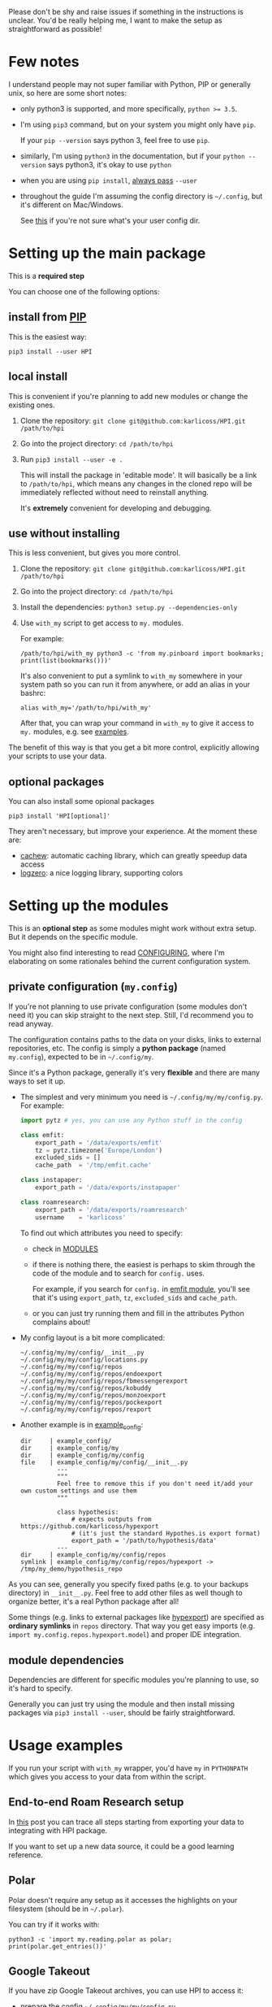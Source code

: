 # TODO  FAQ??
Please don't be shy and raise issues if something in the instructions is unclear.
You'd be really helping me, I want to make the setup as straightforward as possible!

* Few notes
I understand people may not super familiar with Python, PIP or generally unix, so here are some short notes:

- only python3 is supported, and more specifically, ~python >= 3.5~.
- I'm using ~pip3~ command, but on your system you might only have ~pip~.

  If your ~pip --version~ says python 3, feel free to use ~pip~.

- similarly, I'm using =python3= in the documentation, but if your =python --version= says python3, it's okay to use =python=

- when you are using ~pip install~, [[https://stackoverflow.com/a/42989020/706389][always pass]] =--user=
- throughout the guide I'm assuming the config directory is =~/.config=, but it's different on Mac/Windows.

  See [[https://github.com/ActiveState/appdirs/blob/3fe6a83776843a46f20c2e5587afcffe05e03b39/appdirs.py#L187-L190][this]] if you're not sure what's your user config dir.

* Setting up the main package
This is a *required step*

You can choose one of the following options:

** install from [[https://pypi.org/project/HPI][PIP]]
This is the easiest way:

: pip3 install --user HPI

** local install
This is convenient if you're planning to add new modules or change the existing ones.

1. Clone the repository: =git clone git@github.com:karlicoss/HPI.git /path/to/hpi=
2. Go into the project directory: =cd /path/to/hpi=
2. Run  ~pip3 install --user -e .~

   This will install the package in 'editable mode'.
   It will basically be a link to =/path/to/hpi=, which means any changes in the cloned repo will be immediately reflected without need to reinstall anything.

   It's *extremely* convenient for developing and debugging.
  
** use without installing
This is less convenient, but gives you more control.

1. Clone the repository: =git clone git@github.com:karlicoss/HPI.git /path/to/hpi=
2. Go into the project directory: =cd /path/to/hpi=
3. Install the dependencies: ~python3 setup.py --dependencies-only~
4. Use =with_my= script to get access to ~my.~ modules.

   For example:

   : /path/to/hpi/with_my python3 -c 'from my.pinboard import bookmarks; print(list(bookmarks()))'

   It's also convenient to put a symlink to =with_my= somewhere in your system path so you can run it from anywhere, or add an alias in your bashrc:

   : alias with_my='/path/to/hpi/with_my'

   After that, you can wrap your command in =with_my= to give it access to ~my.~ modules, e.g. see [[#usage-examples][examples]].

The benefit of this way is that you get a bit more control, explicitly allowing your scripts to use your data.

** optional packages
You can also install some opional packages

: pip3 install 'HPI[optional]'

They aren't necessary, but improve your experience. At the moment these are:

- [[https://github.com/karlicoss/cachew][cachew]]: automatic caching library, which can greatly speedup data access
- [[https://github.com/metachris/logzero][logzero]]: a nice logging library, supporting colors

* Setting up the modules
This is an *optional step* as some modules might work without extra setup.
But it depends on the specific module.

You might also find interesting to read [[file:CONFIGURING.org][CONFIGURING]], where I'm
elaborating on some rationales behind the current configuration system.

** private configuration (=my.config=)
# TODO write about dynamic configuration
# TODO add a command to edit config?? e.g. HPI config edit
# HPI doctor?
If you're not planning to use private configuration (some modules don't need it) you can skip straight to the next step. Still, I'd recommend you to read anyway.

The configuration contains paths to the data on your disks, links to external repositories, etc.
The config is simply a *python package* (named =my.config=), expected to be in =~/.config/my=.

Since it's a Python package, generally it's very *flexible* and there are many ways to set it up.

- The simplest and very minimum you need is =~/.config/my/my/config.py=. For example:

  #+begin_src python
  import pytz # yes, you can use any Python stuff in the config

  class emfit:
      export_path = '/data/exports/emfit'
      tz = pytz.timezone('Europe/London')
      excluded_sids = []
      cache_path  = '/tmp/emfit.cache'

  class instapaper:
      export_path = '/data/exports/instapaper'

  class roamresearch:
      export_path = '/data/exports/roamresearch'
      username    = 'karlicoss'

  #+end_src

  To find out which attributes you need to specify:

  - check in [[file:MODULES.org][MODULES]]
  - if there is nothing there, the easiest is perhaps to skim through the code of the module and to search for =config.= uses.
   
    For example, if you search for =config.= in [[file:../my/emfit/__init__.py][emfit module]], you'll see that it's using =export_path=, =tz=, =excluded_sids= and =cache_path=.

  - or you can just try running them and fill in the attributes Python complains about!

- My config layout is a bit more complicated:

  #+begin_src python :exports results :results output
  from pathlib import Path
  home = Path("~").expanduser()
  pp = home / '.config/my/my/config'
  for p in sorted(pp.rglob('*')):
    if '__pycache__' in p.parts:
      continue
    ps = str(p).replace(str(home), '~')
    print(ps)
  #+end_src

  #+RESULTS:
  #+begin_example
  ~/.config/my/my/config/__init__.py
  ~/.config/my/my/config/locations.py
  ~/.config/my/my/config/repos
  ~/.config/my/my/config/repos/endoexport
  ~/.config/my/my/config/repos/fbmessengerexport
  ~/.config/my/my/config/repos/kobuddy
  ~/.config/my/my/config/repos/monzoexport
  ~/.config/my/my/config/repos/pockexport
  ~/.config/my/my/config/repos/rexport
  #+end_example

- Another example is in [[file:example_config][example_config]]:

  #+begin_src bash :exports results :results output
    for x in $(find example_config/ | grep -v -E 'mypy_cache|.git|__pycache__|scignore'); do
      if   [[ -L "$x" ]]; then
        echo "symlink | $x -> $(readlink $x)"
      elif [[ -d "$x" ]]; then
        echo "dir     | $x"
      else
        echo "file    | $x"
        (echo "---"; cat "$x"; echo "---" ) | sed 's/^/          /'
      fi
    done
  #+end_src

  #+RESULTS:
  #+begin_example
  dir     | example_config/
  dir     | example_config/my
  dir     | example_config/my/config
  file    | example_config/my/config/__init__.py
            ---
            """
            Feel free to remove this if you don't need it/add your own custom settings and use them
            """

            class hypothesis:
                # expects outputs from https://github.com/karlicoss/hypexport
                # (it's just the standard Hypothes.is export format)
                export_path = '/path/to/hypothesis/data'
            ---
  dir     | example_config/my/config/repos
  symlink | example_config/my/config/repos/hypexport -> /tmp/my_demo/hypothesis_repo
  #+end_example

As you can see, generally you specify fixed paths (e.g. to your backups directory) in ~__init__.py~.
Feel free to add other files as well though to organize better, it's a real Python package after all!

Some things (e.g. links to external packages like [[https://github.com/karlicoss/hypexport][hypexport]]) are specified as *ordinary symlinks* in ~repos~ directory.
That way you get easy imports (e.g. =import my.config.repos.hypexport.model=) and proper IDE integration.

# TODO link to post about exports?
** module dependencies
Dependencies are different for specific modules you're planning to use, so it's hard to specify.

Generally you can just try using the module and then install missing packages via ~pip3 install --user~, should be fairly straightforward.

* Usage examples
If you run your script with ~with_my~ wrapper, you'd have ~my~ in ~PYTHONPATH~ which gives you access to your data from within the script.

** End-to-end Roam Research setup
In [[https://beepb00p.xyz/myinfra-roam.html#export][this]] post you can trace all steps starting from exporting your data to integrating with HPI package.

If you want to set up a new data source, it could be a good learning reference.

** Polar
Polar doesn't require any setup as it accesses the highlights on your filesystem (should be in =~/.polar=).

You can try if it works with:

: python3 -c 'import my.reading.polar as polar; print(polar.get_entries())'

** Google Takeout
If you have zip Google Takeout archives, you can use HPI to access it:

- prepare the config =~/.config/my/my/config.py=

  #+begin_src python
  class google:
      # you can pass the directory, a glob, or a single zip file
      takeout_path = '/data/takeouts/*.zip'
  #+end_src

- use it:

  #+begin_src
  $ python3 -c 'import my.media.youtube as yt; print(yt.get_watched()[-1])'
  Watched(url='https://www.youtube.com/watch?v=p0t0J_ERzHM', title='Monster magnet meets monster magnet...', when=datetime.datetime(2020, 1, 22, 20, 34, tzinfo=<UTC>))
  #+end_src


** Kobo reader
Kobo provider allows you to access the books you've read along with the highlights and notes.
It uses exports provided by [[https://github.com/karlicoss/kobuddy][kobuddy]] package.

- prepare the config

  1. Point  =ln -sfT /path/to/kobuddy ~/.config/my/my/config/repos/kobuddy=
  2. Add kobo config to =~/.config/my/my/config/__init__.py=
    #+begin_src python
    class kobo:
        export_dir = 'path/to/kobo/exports'
    #+end_src

After that you should be able to use it:

#+begin_src bash
  python3 -c 'import my.books.kobo as kobo; print(kobo.get_highlights())'
#+end_src

** Orger
# TODO include this from orger docs??

You can use [[https://github.com/karlicoss/orger][orger]] to get Org-mode representations of your data.

Some examples (assuming you've [[https://github.com/karlicoss/orger#installing][installed]] Orger):

*** Orger + [[https://github.com/burtonator/polar-bookshelf][Polar]]

This will convert Polar highlights into org-mode:

: orger/modules/polar.py --to polar.org

** =demo.py=
read/run [[../demo.py][demo.py]] for a full demonstration of setting up Hypothesis (it uses public annotations data from Github)
